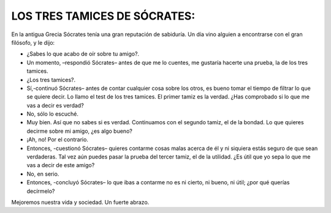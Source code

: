 LOS TRES TAMICES DE SÓCRATES:
-----------------------------

En la antigua Grecia Sócrates tenía una gran reputación de sabiduría. Un día vino alguien a encontrarse con el gran filósofo, y le dijo:

- ¿Sabes lo que acabo de oír sobre tu amigo?.
- Un momento, –respondió Sócrates– antes de que me lo cuentes, me gustaría hacerte una prueba, la de los tres tamices.
- ¿Los tres tamices?.
- Sí,-continuó Sócrates– antes de contar cualquier cosa sobre los otros, es bueno tomar el tiempo de filtrar lo que se quiere decir. Lo llamo el test de los tres tamices. El primer tamiz es la verdad. ¿Has comprobado si lo que me vas a decir es verdad?
- No, sólo lo escuché.
- Muy bien. Así que no sabes si es verdad. Continuamos con el segundo tamiz, el de la bondad. Lo que quieres decirme sobre mi amigo, ¿es algo bueno?
- ¡Ah, no! Por el contrario.
- Entonces, -cuestionó Sócrates– quieres contarme cosas malas acerca de él y ni siquiera estás seguro de que sean verdaderas. Tal vez aún puedes pasar la prueba del tercer tamiz, el de la utilidad. ¿Es útil que yo sepa lo que me vas a decir de este amigo?
- No, en serio.
- Entonces, -concluyó Sócrates– lo que ibas a contarme no es ni cierto, ni bueno, ni útil; ¿por qué querías decírmelo?

Mejoremos nuestra vida y sociedad. Un fuerte abrazo.
